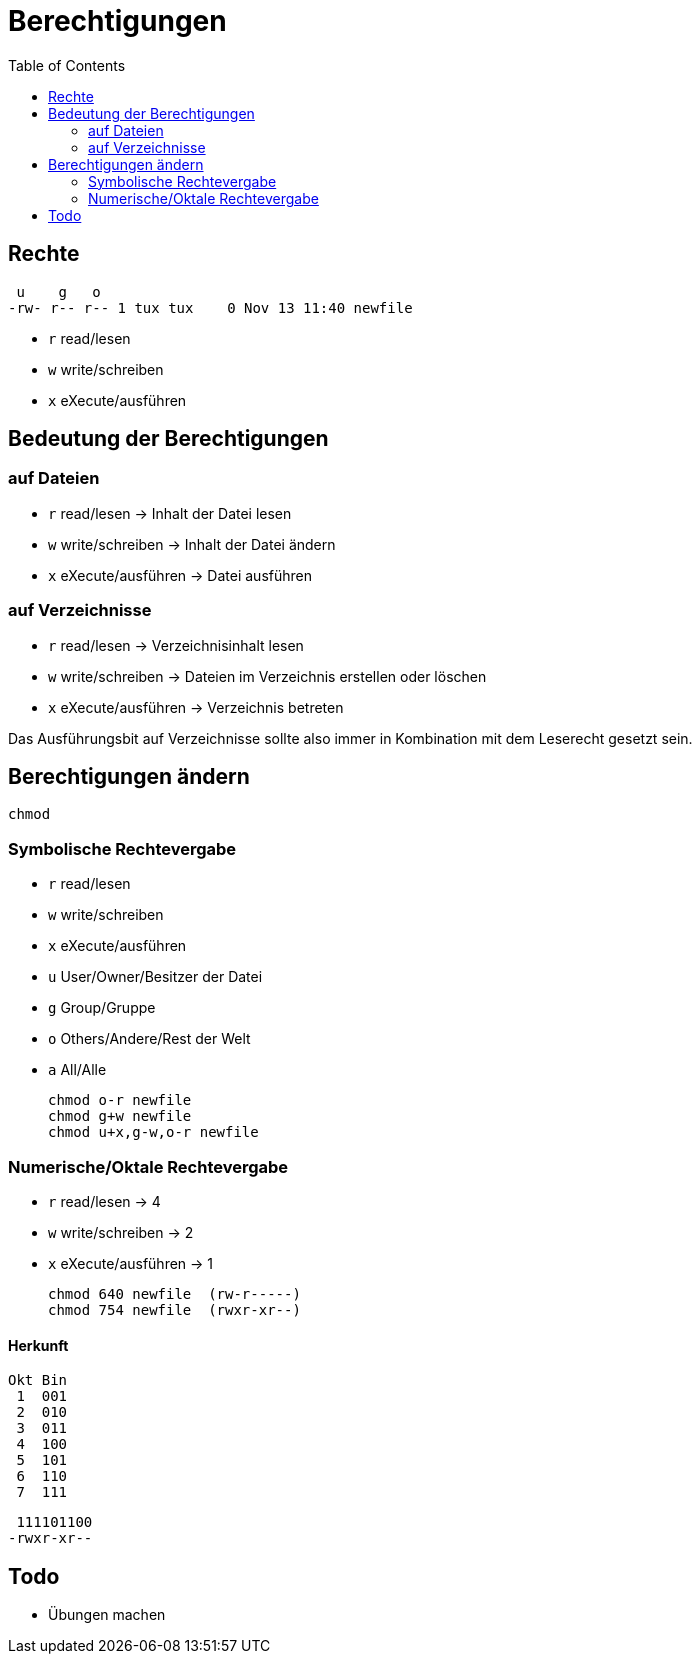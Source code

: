 = Berechtigungen
:toc:

== Rechte

  u    g   o
 -rw- r-- r-- 1 tux tux    0 Nov 13 11:40 newfile

- `r` read/lesen
- `w` write/schreiben
- `x` eXecute/ausführen

== Bedeutung der Berechtigungen

=== auf Dateien

- `r` read/lesen -> Inhalt der Datei lesen
- `w` write/schreiben -> Inhalt der Datei ändern
- `x` eXecute/ausführen -> Datei ausführen

=== auf Verzeichnisse

- `r` read/lesen -> Verzeichnisinhalt lesen
- `w` write/schreiben -> Dateien im Verzeichnis erstellen oder löschen
- `x` eXecute/ausführen -> Verzeichnis betreten

Das Ausführungsbit auf Verzeichnisse sollte also immer in Kombination mit dem Leserecht gesetzt sein.

== Berechtigungen ändern

 chmod

=== Symbolische Rechtevergabe

- `r` read/lesen
- `w` write/schreiben
- `x` eXecute/ausführen

- `u` User/Owner/Besitzer der Datei
- `g` Group/Gruppe
- `o` Others/Andere/Rest der Welt
- `a` All/Alle

 chmod o-r newfile
 chmod g+w newfile
 chmod u+x,g-w,o-r newfile

=== Numerische/Oktale Rechtevergabe

- `r` read/lesen -> 4
- `w` write/schreiben -> 2
- `x` eXecute/ausführen -> 1

 chmod 640 newfile  (rw-r-----)
 chmod 754 newfile  (rwxr-xr--)

==== Herkunft

 Okt Bin
  1  001
  2  010 
  3  011 
  4  100  
  5  101  
  6  110  
  7  111  

  111101100
 -rwxr-xr--

== Todo

- Übungen machen




